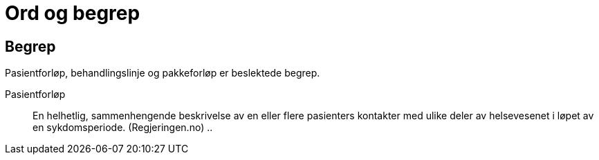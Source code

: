 = Ord og begrep 


[bibliography]
== Begrep 

Pasientforløp, behandlingslinje og pakkeforløp er beslektede begrep.

Pasientforløp::  En helhetlig, sammenhengende beskrivelse av en eller flere pasienters kontakter med ulike deler av helsevesenet i løpet av en sykdomsperiode. (Regjeringen.no)
..

